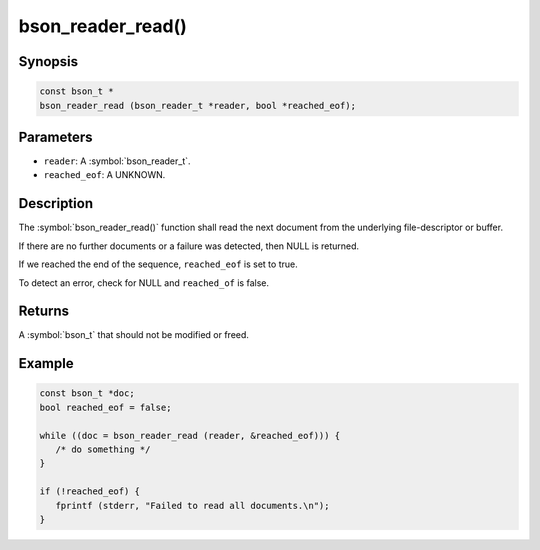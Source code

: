 .. _bson_reader_read:

bson_reader_read()
==================

Synopsis
--------

.. code-block:: c

  const bson_t *
  bson_reader_read (bson_reader_t *reader, bool *reached_eof);

Parameters
----------

- ``reader``: A :symbol:`bson_reader_t`.
- ``reached_eof``: A UNKNOWN.

Description
-----------

The :symbol:`bson_reader_read()` function shall read the next document from the underlying file-descriptor or buffer.

If there are no further documents or a failure was detected, then NULL is returned.

If we reached the end of the sequence, ``reached_eof`` is set to true.

To detect an error, check for NULL and ``reached_of`` is false.

Returns
-------

A :symbol:`bson_t` that should not be modified or freed.

Example
-------

.. code-block:: c

  const bson_t *doc;
  bool reached_eof = false;

  while ((doc = bson_reader_read (reader, &reached_eof))) {
     /* do something */
  }

  if (!reached_eof) {
     fprintf (stderr, "Failed to read all documents.\n");
  }

